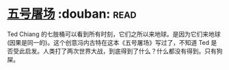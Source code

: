 * [[https://book.douban.com/subject/30147566/][五号屠场]]    :douban::read:
Ted Chiang 的七肢桶可以看到所有时刻，它们之所以来地球。是因为它们来地球(因果是同一的)。这个创意冯内古特在这本《五号屠场》写过了，不知道 Ted 是否受此启发。人类打了两次世界大战，到底得到了什么？什么都没有得到。只有狗屎。
